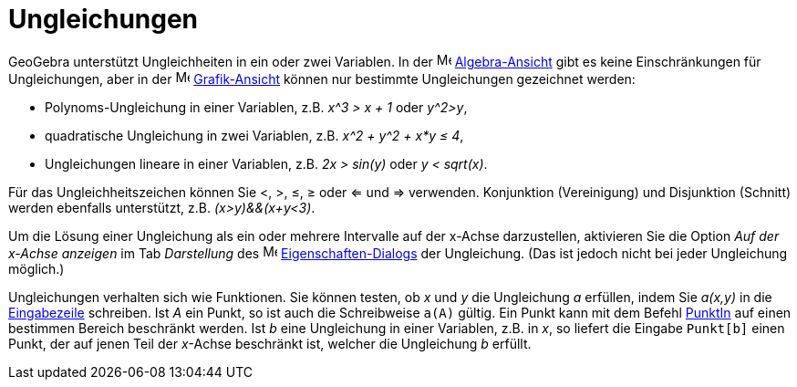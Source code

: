 = Ungleichungen
:page-en: Inequalities
ifdef::env-github[:imagesdir: /de/modules/ROOT/assets/images]

GeoGebra unterstützt Ungleichheiten in ein oder zwei Variablen. In der image:16px-Menu_view_algebra.svg.png[Menu view
algebra.svg,width=16,height=16] xref:/Algebra_Ansicht.adoc[Algebra-Ansicht] gibt es keine Einschränkungen für
Ungleichungen, aber in der image:16px-Menu_view_graphics.svg.png[Menu view graphics.svg,width=16,height=16]
xref:/Grafik_Ansicht.adoc[Grafik-Ansicht] können nur bestimmte Ungleichungen gezeichnet werden:

* Polynoms-Ungleichung in einer Variablen, z.B. _x^3 > x + 1_ oder _y^2>y_,
* quadratische Ungleichung in zwei Variablen, z.B. _x^2 + y^2 + x*y ≤ 4_,
* Ungleichungen lineare in einer Variablen, z.B. _2x > sin(y)_ oder _y < sqrt(x)_.

Für das Ungleichheitszeichen können Sie <, >, ≤, ≥ oder <= und => verwenden. Konjunktion (Vereinigung) und Disjunktion
(Schnitt) werden ebenfalls unterstützt, z.B. _(x>y)&&(x+y<3)_.

Um die Lösung einer Ungleichung als ein oder mehrere Intervalle auf der x-Achse darzustellen, aktivieren Sie die Option
_Auf der x-Achse anzeigen_ im Tab _Darstellung_ des image:16px-Menu-options.svg.png[Menu-options.svg,width=16,height=16]
xref:/Eigenschaften_Dialog.adoc[Eigenschaften-Dialogs] der Ungleichung. (Das ist jedoch nicht bei jeder Ungleichung
möglich.)

Ungleichungen verhalten sich wie Funktionen. Sie können testen, ob _x_ und _y_ die Ungleichung _a_ erfüllen, indem Sie
_a(x,y)_ in die xref:/Eingabezeile.adoc[Eingabezeile] schreiben. Ist _A_ ein Punkt, so ist auch die Schreibweise
`++a(A)++` gültig. Ein Punkt kann mit dem Befehl xref:/commands/PunktIn.adoc[PunktIn] auf einen bestimmen Bereich
beschränkt werden. Ist _b_ eine Ungleichung in einer Variablen, z.B. in _x_, so liefert die Eingabe `++Punkt[b]++` einen
Punkt, der auf jenen Teil der _x_-Achse beschränkt ist, welcher die Ungleichung _b_ erfüllt.
